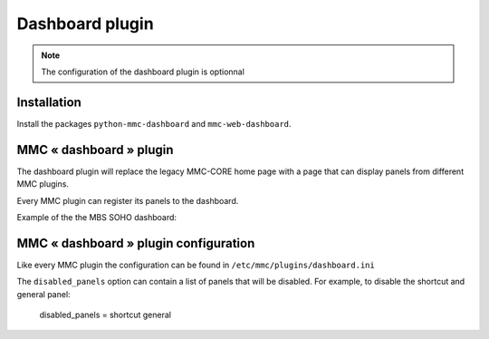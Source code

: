 ================
Dashboard plugin
================

.. note:: The configuration of the dashboard plugin is optionnal

Installation
============

Install the packages ``python-mmc-dashboard`` and ``mmc-web-dashboard``.

MMC « dashboard » plugin
========================

The dashboard plugin will replace the legacy MMC-CORE home page with
a page that can display panels from different MMC plugins.

Every MMC plugin can register its panels to the dashboard.

Example of the the MBS SOHO dashboard:

.. image:: ../../_static/dashboard.png

MMC « dashboard » plugin configuration
======================================

Like every MMC plugin the configuration can be found in
``/etc/mmc/plugins/dashboard.ini``

The ``disabled_panels`` option can contain a list of panels that will be
disabled. For example, to disable the shortcut and general panel:

    ::

    disabled_panels = shortcut general

